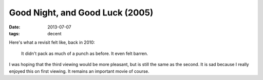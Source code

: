 Good Night, and Good Luck (2005)
================================

:date: 2013-07-07
:tags: decent



Here's what a revisit felt like, back in 2010:

    It didn't pack as much of a punch as before. It even felt barren.

I was hoping that the third viewing would be more pleasant, but is
still the same as the second. It is sad because I really enjoyed this
on first viewing. It remains an important movie of course.

